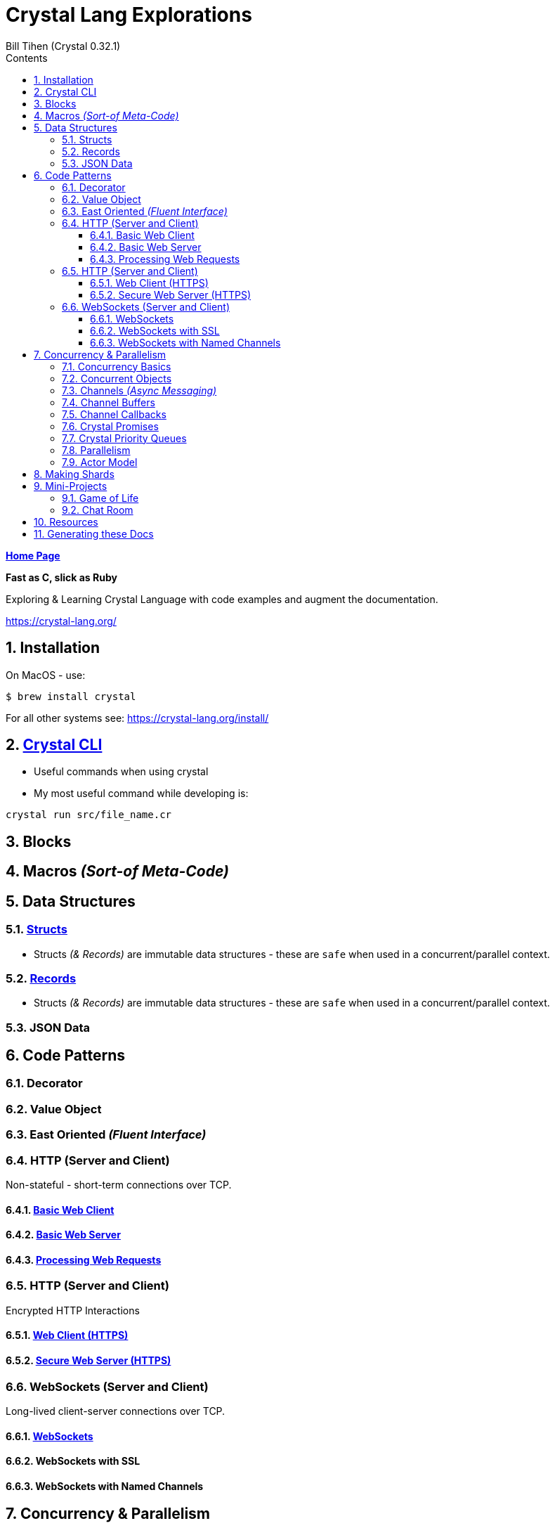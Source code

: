 = Crystal Lang Explorations
:source-highlighter: prettify
:source-language: crystal
Bill Tihen (Crystal 0.32.1)
:sectnums:
:toc:
:toclevels: 4
:toc-title: Contents

:description: Exploring Crystal's Features
:keywords: Crystal Language
:imagesdir: ./images

*link:../index.html[Home Page]*

*Fast as C, slick as Ruby*

Exploring & Learning Crystal Language with code examples and augment the documentation.

https://crystal-lang.org/

== Installation

On MacOS - use:
```bash
$ brew install crystal
```

For all other systems see: https://crystal-lang.org/install/

== link:crystal_cli.html[Crystal CLI]

* Useful commands when using crystal
* My most useful command while developing is:
```
crystal run src/file_name.cr
```
== Blocks

== Macros _(Sort-of Meta-Code)_

== Data Structures

=== link:crystal_structs.html[Structs]

* Structs _(& Records)_ are immutable data structures - these are `safe` when used in a concurrent/parallel context.

=== link:crystal_records.html[Records]

* Structs _(& Records)_ are immutable data structures - these are `safe` when used in a concurrent/parallel context.

=== JSON Data

== Code Patterns

=== Decorator

=== Value Object

=== East Oriented _(Fluent Interface)_

=== HTTP (Server and Client)

Non-stateful - short-term connections over TCP.

==== link:crystal_web_client.html[Basic Web Client]

==== link:crystal_web_server.html[Basic Web Server]

==== link:crystal_web_processing.html[Processing Web Requests]

=== HTTP (Server and Client)

Encrypted HTTP Interactions

==== link:crystal_web_ssl_client.html[Web Client (HTTPS)]

==== link:crystal_web_ssl_server.html[Secure Web Server (HTTPS)]

=== WebSockets (Server and Client)

Long-lived client-server connections over TCP.

==== link:crystal_websockets.html[WebSockets]

==== WebSockets with SSL

==== WebSockets with Named Channels

== Concurrency & Parallelism

An intro into the basics of how things like websockets work

.TODO
****
Augment and adapt content using inspiration from: https://blog.golang.org/pipelines
****

=== link:crystal_concurrency_basics.html[Concurrency Basics]

* Basics on starting processes concurrently

=== link:crystal_concurrent_objects.html[Concurrent Objects]

* Examples of using concurrency with objects

=== link:crystal_channels_async_messaging.html[Channels _(Async Messaging)_]

* Channels allow us to safely communicate between concurrent processes.
* To safely share data/state send immutable data only **(Structs are a good option)**.

=== link:crystal_channel_buffers.html[Channel Buffers]

* What to do when messages come faster than collected

=== link:crystal_channel_callbacks.html[Channel Callbacks]

* Safely share state information when its available

=== Crystal Promises
* https://github.com/spider-gazelle/promise

=== Crystal Priority Queues
* https://github.com/spider-gazelle/priority-queue

=== link:crystal_parallelism.html[Parallelism]

* Compiling to use multiple CPUs (add `-Dpreview_mt`) to the compile command

=== Actor Model

* Using macros to build async message sending, callbacks and state sharing.

== Making Shards

== Mini-Projects

=== Game of Life 

=== Chat Room

== Resources

* Crystal Git Repo - https://github.com/crystal-lang/crystal/
* Crystal Lang GitBook - https://crystal-lang.org/reference/guides
* Crystal Lang API Docs - https://crystal-lang.org/api/0.32.1/index.html
* Crystal Lang Gitter - https://gitter.im/crystal-lang/crystal
* Exercism: https://exercism.io/my/tracks/crystal

NOTE: *Crystal Lang Gitter* is a great group of people willing to help. (special mention to: @stnluu_twitter, @watzon, @repomaa, @randiaz95, @straight-shoota & @paulcsmith)

== Generating these Docs

```bash
$ asciidoctor -D docs/crystal code/crystal/adoc/*
```

*link:../index.html[Home Page]*
